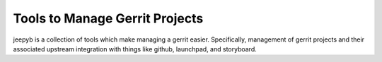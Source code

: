 ===============================
Tools to Manage Gerrit Projects
===============================

jeepyb is a collection of tools which make managing a gerrit easier.
Specifically, management of gerrit projects and their associated upstream
integration with things like github, launchpad, and storyboard.
